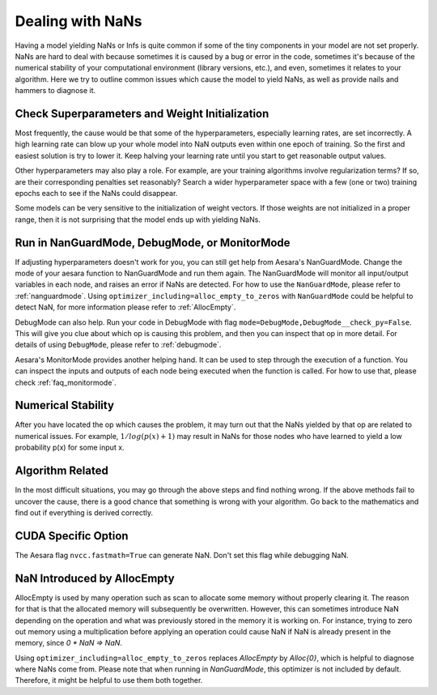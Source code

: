 
.. _nan_tutorial:

=================
Dealing with NaNs
=================

Having a model yielding NaNs or Infs is quite common if some of the tiny
components in your model are not set properly. NaNs are hard to deal with
because sometimes it is caused by a bug or error in the code, sometimes it's
because of the numerical stability of your computational environment (library
versions, etc.), and even, sometimes it relates to your algorithm. Here we try
to outline common issues which cause the model to yield NaNs, as well as
provide nails and hammers to diagnose it.


Check Superparameters and Weight Initialization
-----------------------------------------------

Most frequently, the cause would be that some of the hyperparameters, especially
learning rates, are set incorrectly. A high learning rate can blow up your whole
model into NaN outputs even within one epoch of training. So the first and
easiest solution is try to lower it. Keep halving your learning rate until you
start to get reasonable output values.

Other hyperparameters may also play a role. For example, are your training
algorithms involve regularization terms? If so, are their corresponding
penalties set reasonably? Search a wider hyperparameter space with a few (one or
two) training epochs each to see if the NaNs could disappear.

Some models can be very sensitive to the initialization of weight vectors. If
those weights are not initialized in a proper range, then it is not surprising
that the model ends up with yielding NaNs.


Run in NanGuardMode, DebugMode, or MonitorMode
-----------------------------------------------

If adjusting hyperparameters doesn't work for you, you can still get help from
Aesara's NanGuardMode. Change the mode of your aesara function to NanGuardMode
and run them again. The NanGuardMode will monitor all input/output variables in
each node, and raises an error if NaNs are detected. For how to use the
``NanGuardMode``, please refer to :ref:`nanguardmode`. Using ``optimizer_including=alloc_empty_to_zeros``
with ``NanGuardMode`` could be helpful to detect NaN, for more information please refer
to :ref:`AllocEmpty`.

DebugMode can also help. Run your code in DebugMode with flag
``mode=DebugMode,DebugMode__check_py=False``. This will give you clue about which
op is causing this problem, and then you can inspect that op in more detail. For
details of using ``DebugMode``, please refer to :ref:`debugmode`.

Aesara's MonitorMode provides another helping hand. It can be used to step
through the execution of a function. You can inspect the inputs and outputs of
each node being executed when the function is called. For how to use that,
please check :ref:`faq_monitormode`.


Numerical Stability
-------------------

After you have located the op which causes the problem, it may turn out that the
NaNs yielded by that op are related to numerical issues. For example,
:math:`1 / log(p(x) + 1)` may result in NaNs for those nodes who have learned to
yield a low probability p(x) for some input x.


Algorithm Related
-----------------

In the most difficult situations, you may go through the above steps and find
nothing wrong. If the above methods fail to uncover the cause, there is a good
chance that something is wrong with your algorithm. Go back to the mathematics
and find out if everything is derived correctly.


CUDA Specific Option
--------------------

The Aesara flag ``nvcc.fastmath=True`` can generate NaN. Don't set
this flag while debugging NaN.


.. _AllocEmpty:

NaN Introduced by AllocEmpty
-----------------------------------------------

AllocEmpty is used by many operation such as scan to allocate some memory without properly clearing it. The reason for that is that the allocated memory will subsequently be overwritten. However, this can sometimes introduce NaN depending on the operation and what was previously stored in the memory it is working on. For instance, trying to zero out memory  using a multiplication before applying an operation could cause NaN if NaN is already present in the memory, since `0 * NaN => NaN`.

Using ``optimizer_including=alloc_empty_to_zeros`` replaces `AllocEmpty` by `Alloc{0}`, which is helpful to diagnose where NaNs come from. Please note that when running in `NanGuardMode`, this optimizer is not included by default. Therefore, it might be helpful to use them both together.
